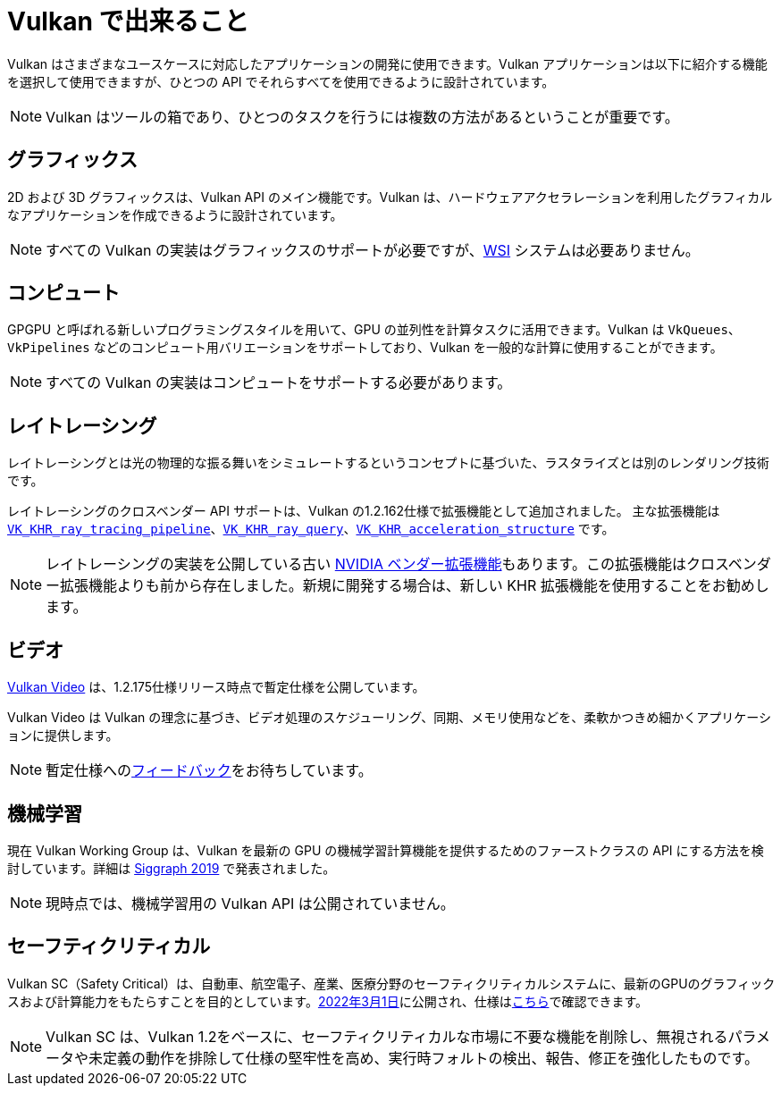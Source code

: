 // Copyright 2019-2022 The Khronos Group, Inc.
// SPDX-License-Identifier: CC-BY-4.0

// Required for both single-page and combined guide xrefs to work
ifndef::chapters[:chapters:]

[[what-vulkan-can-do]]
= Vulkan で出来ること

Vulkan はさまざまなユースケースに対応したアプリケーションの開発に使用できます。Vulkan アプリケーションは以下に紹介する機能を選択して使用できますが、ひとつの API でそれらすべてを使用できるように設計されています。

[NOTE]
====
Vulkan はツールの箱であり、ひとつのタスクを行うには複数の方法があるということが重要です。
====

== グラフィックス

2D および 3D グラフィックスは、Vulkan API のメイン機能です。Vulkan は、ハードウェアアクセラレーションを利用したグラフィカルなアプリケーションを作成できるように設計されています。

[NOTE]
====
すべての Vulkan の実装はグラフィックスのサポートが必要ですが、link:../../../chapters/wsi.md[WSI] システムは必要ありません。
====

== コンピュート

GPGPU と呼ばれる新しいプログラミングスタイルを用いて、GPU の並列性を計算タスクに活用できます。Vulkan は `VkQueues`、`VkPipelines` などのコンピュート用バリエーションをサポートしており、Vulkan を一般的な計算に使用することができます。

[NOTE]
====
すべての Vulkan の実装はコンピュートをサポートする必要があります。
====

== レイトレーシング

レイトレーシングとは光の物理的な振る舞いをシミュレートするというコンセプトに基づいた、ラスタライズとは別のレンダリング技術です。

レイトレーシングのクロスベンダー API サポートは、Vulkan の1.2.162仕様で拡張機能として追加されました。
主な拡張機能は link:https://www.khronos.org/registry/vulkan/specs/1.3-extensions/html/vkspec.html#VK_KHR_ray_tracing_pipeline[`VK_KHR_ray_tracing_pipeline`]、link:https://www.khronos.org/registry/vulkan/specs/1.3-extensions/html/vkspec.html#VK_KHR_ray_query[`VK_KHR_ray_query`]、link:https://www.khronos.org/registry/vulkan/specs/1.3-extensions/html/vkspec.html#VK_KHR_acceleration_structure[`VK_KHR_acceleration_structure`] です。

[NOTE]
====
レイトレーシングの実装を公開している古い link:https://www.khronos.org/registry/vulkan/specs/1.3-extensions/html/vkspec.html#VK_NV_ray_tracing[NVIDIA ベンダー拡張機能]もあります。この拡張機能はクロスベンダー拡張機能よりも前から存在しました。新規に開発する場合は、新しい KHR 拡張機能を使用することをお勧めします。
====

== ビデオ

link:https://www.khronos.org/blog/an-introduction-to-vulkan-video?mc_cid=8052312abe&mc_eid=64241dfcfa[Vulkan Video] は、1.2.175仕様リリース時点で暫定仕様を公開しています。

Vulkan Video は Vulkan の理念に基づき、ビデオ処理のスケジューリング、同期、メモリ使用などを、柔軟かつきめ細かくアプリケーションに提供します。

[NOTE]
====
暫定仕様へのlink:https://github.com/KhronosGroup/Vulkan-Docs/issues/1497[フィードバック]をお待ちしています。
====

== 機械学習

現在 Vulkan Working Group は、Vulkan を最新の GPU の機械学習計算機能を提供するためのファーストクラスの API にする方法を検討しています。詳細は link:https://www.youtube.com/watch?v=_57aiwJISCI&feature=youtu.be&t=5007[Siggraph 2019] で発表されました。

[NOTE]
====
現時点では、機械学習用の Vulkan API は公開されていません。
====

== セーフティクリティカル

Vulkan SC（Safety Critical）は、自動車、航空電子、産業、医療分野のセーフティクリティカルシステムに、最新のGPUのグラフィックスおよび計算能力をもたらすことを目的としています。link:https://www.khronos.org/news/press/khronos-releases-vulkan-safety-critical-1.0-specification-to-deliver-safety-critical-graphics-compute[2022年3月1日]に公開され、仕様はlink:https://www.khronos.org/vulkansc/[こちら]で確認できます。

[NOTE]
====
Vulkan SC は、Vulkan 1.2をベースに、セーフティクリティカルな市場に不要な機能を削除し、無視されるパラメータや未定義の動作を排除して仕様の堅牢性を高め、実行時フォルトの検出、報告、修正を強化したものです。
====

